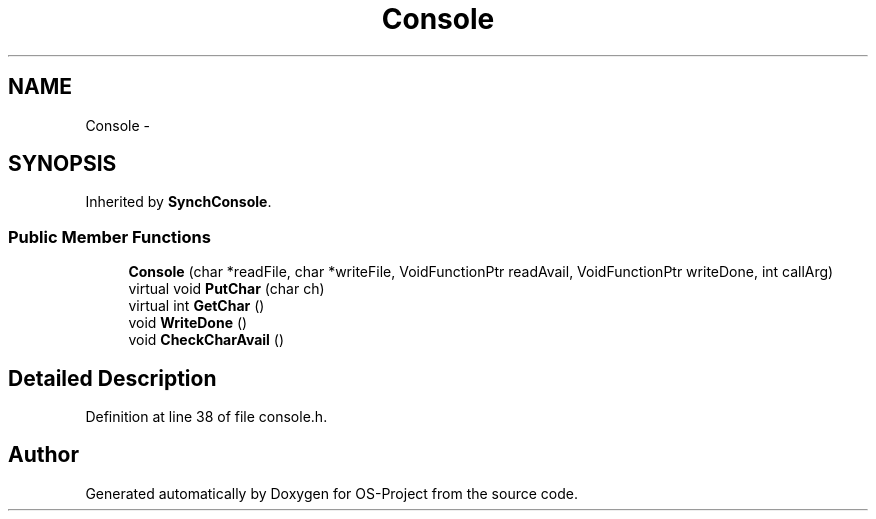 .TH "Console" 3 "Tue Dec 19 2017" "Version nachos-teamd" "OS-Project" \" -*- nroff -*-
.ad l
.nh
.SH NAME
Console \- 
.SH SYNOPSIS
.br
.PP
.PP
Inherited by \fBSynchConsole\fP\&.
.SS "Public Member Functions"

.in +1c
.ti -1c
.RI "\fBConsole\fP (char *readFile, char *writeFile, VoidFunctionPtr readAvail, VoidFunctionPtr writeDone, int callArg)"
.br
.ti -1c
.RI "virtual void \fBPutChar\fP (char ch)"
.br
.ti -1c
.RI "virtual int \fBGetChar\fP ()"
.br
.ti -1c
.RI "void \fBWriteDone\fP ()"
.br
.ti -1c
.RI "void \fBCheckCharAvail\fP ()"
.br
.in -1c
.SH "Detailed Description"
.PP 
Definition at line 38 of file console\&.h\&.

.SH "Author"
.PP 
Generated automatically by Doxygen for OS-Project from the source code\&.
